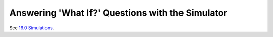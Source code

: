 Answering 'What If?' Questions with the Simulator
#################################################

See `16.0 Simulations <16.0simulations.html>`__.
